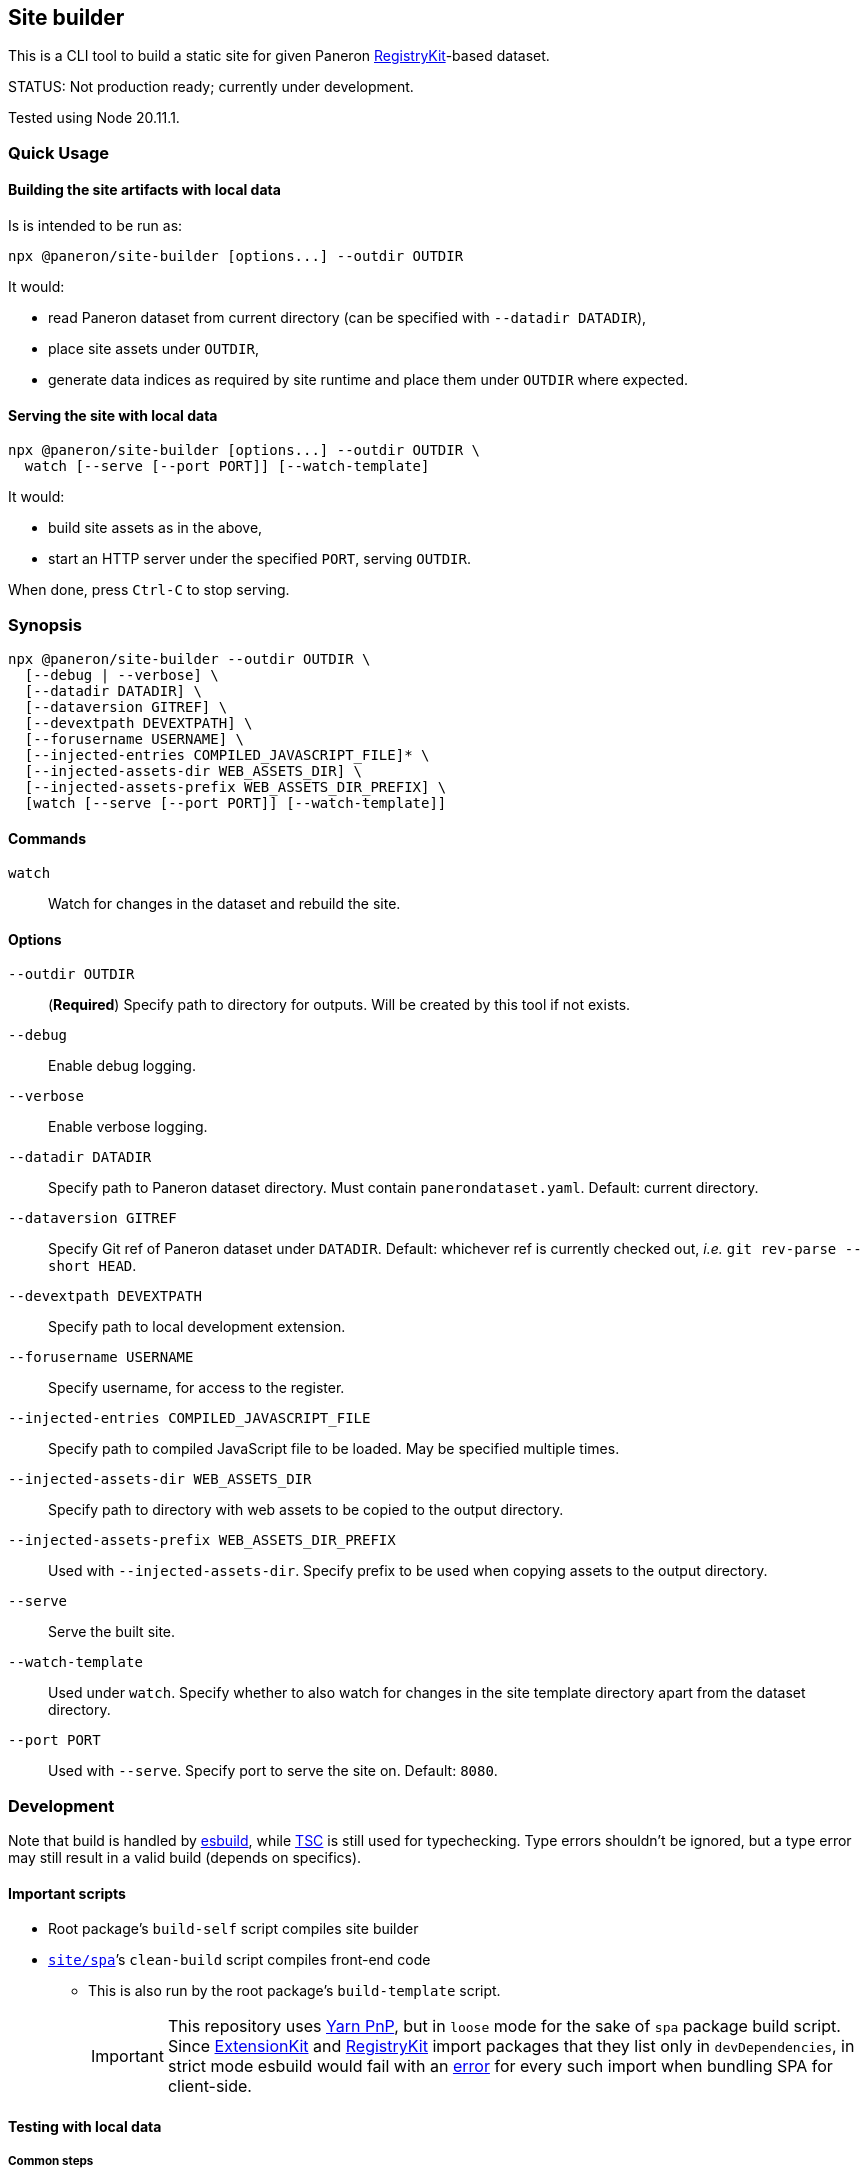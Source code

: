 :default-port: 8080

[subs="attributes"]

== Site builder

ifdef::env-github[]
image:https://github.com/paneron/site-builder/actions/workflows/tests.yml/badge.svg[
  "Test Status",
  link="https://github.com/paneron/site-builder/actions/workflows/tests.yml"]
image:https://github.com/paneron/site-builder/actions/workflows/audit.yml/badge.svg[
  "Audit Status",
  link="https://github.com/paneron/site-builder/actions/workflows/audit.yml"]

image:https://github.com/paneron/site-builder/actions/workflows/release.yml/badge.svg[
  "Release Status",
  link="https://github.com/paneron/site-builder/actions/workflows/release.yml"]

image:https://img.shields.io/npm/v/%40paneron%2Fsite-builder[
  NPM release,
  link="https://www.npmjs.com/package/@paneron/site-builder"]

// image:https://img.shields.io/github/v/release/paneron/site-builder?display_name=tag&include_prereleases&sort=semver[
//   GitHub release (latest SemVer including pre-releases),
//   link="https://www.npmjs.com/package/@paneron/site-builder"
// ]
endif::[]

This is a CLI tool to build a static site for given Paneron
https://github.com/paneron/registry-kit/[RegistryKit^]-based dataset.

STATUS: Not production ready; currently under development.

Tested using Node 20.11.1.


=== Quick Usage

==== Building the site artifacts with local data

Is is intended to be run as:

[source]
----
npx @paneron/site-builder [options...] --outdir OUTDIR
----

It would:

* read Paneron dataset from current directory (can be specified with `--datadir DATADIR`),
* place site assets under `OUTDIR`,
* generate data indices as required by site runtime and place them under
`OUTDIR` where expected.


==== Serving the site with local data

[source]
----
npx @paneron/site-builder [options...] --outdir OUTDIR \
  watch [--serve [--port PORT]] [--watch-template]
----

It would:

* build site assets as in the above,
* start an HTTP server under the specified `PORT`, serving `OUTDIR`.

When done, press `Ctrl-C` to stop serving.


=== Synopsis

[source]
----
npx @paneron/site-builder --outdir OUTDIR \
  [--debug | --verbose] \
  [--datadir DATADIR] \
  [--dataversion GITREF] \
  [--devextpath DEVEXTPATH] \
  [--forusername USERNAME] \
  [--injected-entries COMPILED_JAVASCRIPT_FILE]* \
  [--injected-assets-dir WEB_ASSETS_DIR] \
  [--injected-assets-prefix WEB_ASSETS_DIR_PREFIX] \
  [watch [--serve [--port PORT]] [--watch-template]]
----


==== Commands

`watch`:: Watch for changes in the dataset and rebuild the site.


==== Options

`--outdir OUTDIR`:: (*Required*) Specify path to directory for outputs.
Will be created by this tool if not exists.
`--debug`:: Enable debug logging.
`--verbose`:: Enable verbose logging.
`--datadir DATADIR`:: Specify path to Paneron dataset directory.
Must contain `panerondataset.yaml`.
Default: current directory.
`--dataversion GITREF`:: Specify Git ref of Paneron dataset under `DATADIR`.
Default: whichever ref is currently checked out,
_i.e._ `git rev-parse --short HEAD`.
`--devextpath DEVEXTPATH`:: Specify path to local development extension.
`--forusername USERNAME`:: Specify username, for access to the register.
`--injected-entries COMPILED_JAVASCRIPT_FILE`::
Specify path to compiled JavaScript file to be loaded.
May be specified multiple times.
`--injected-assets-dir WEB_ASSETS_DIR`::
Specify path to directory with web assets to be copied to the output directory.
`--injected-assets-prefix WEB_ASSETS_DIR_PREFIX`:: Used with `--injected-assets-dir`.
Specify prefix to be used when copying assets to the output directory.
`--serve`:: Serve the built site.
`--watch-template`:: Used under `watch`.
Specify whether to also watch for changes in the site template directory
apart from the dataset directory.
`--port PORT`:: Used with `--serve`.
Specify port to serve the site on.
Default: `{default-port}`.


=== Development

Note that build is handled by https://esbuild.github.io/[esbuild^],
while https://www.typescriptlang.org/docs/handbook/compiler-options.html[TSC^]
is still used for typechecking.
Type errors shouldn’t be ignored,
but a type error may still result in a valid build
(depends on specifics).

[[important-scripts]]
==== Important scripts

* Root package’s `build-self` script compiles site builder
* link:./site/spa[`site/spa`]’s `clean-build` script compiles front-end code
** This is also run by the root package’s `build-template` script.
+
[IMPORTANT]
====
This repository uses https://yarnpkg.com/features/pnp[Yarn PnP^],
but in `loose` mode for the sake of `spa` package build script.
Since https://esbuild.github.io/[ExtensionKit^] and
https://github.com/paneron/registry-kit/[RegistryKit^] import
packages that they list only in `devDependencies`,
in strict mode esbuild would fail with an
https://stackoverflow.com/questions/76015181/the-yarn-plugnplay-manifest-forbids-importing-xyz-here-because-its-not-list[error^]
for every such import when bundling SPA for client-side.
====

==== Testing with local data

===== Common steps

. Working from the repository root, build the site builder,
making sure `build-site.mjs` is being output and is executable:
+
[source,console]
----
> yarn run build-self ; yarn run build-template
> ls -l build-site.mjs
-rwxr-xr-x@ 1 username  groupname  1943914  1 Jan 13:37 build-site.mjs
----


[[building-the-site-artifacts]]
===== Building the site artifacts with local data

[start=2]
. Run `./build-site.mjs` with the required parameters:
+
[source,console]
----
> ./build-site.mjs --datadir DATADIR --outdir OUTDIR
Fetch extension code from .../extension.js to OUTDIR/extension.js: 863.576ms
Fetch package.json from .../package.json to OUTDIR/package.json: 407.994ms
Fetch extension JS OUTDIR: 1.283s
Scaffold site template from .../site/spa/dist into OUTDIR: 3.027s
Fetch extension code from .../extension.js to OUTDIR/extension.js: 178.606ms
Fetch package.json from .../package.json to OUTDIR/package.json: 87.67ms
Importing site builder from .../site/spa/build-site.mjs: 84.967ms
Running site builder: 754.246ms
>
----


===== Serving the site with local data

[start=2]
. Run `./build-site.mjs` with the required parameters, with the `watch --serve` option.
When done, press `Ctrl-C` to stop serving:
+
[source,console,subs="attributes"]
----
> ./build-site.mjs --datadir DATADIR --outdir OUTDIR watch --serve --port {default-port}
Fetch extension code from .../extension.js to OUTDIR/extension.js: 863.576ms
Fetch package.json from .../package.json to OUTDIR/package.json: 407.994ms
Fetch extension JS OUTDIR: 1.283s
Scaffold site template from .../site/spa/dist into OUTDIR: 3.027s
Fetch extension code from .../extension.js to OUTDIR/extension.js: 178.606ms
Fetch package.json from .../package.json to OUTDIR/package.json: 87.67ms
Importing site builder from .../site/spa/build-site.mjs: 84.967ms
Running site builder: 754.246ms
Serving on port {default-port}.  Access at http://localhost:{default-port}
^C
timestamp=2025-01-01T03:13:37.502Z level=WARN fiber=#3731 message="serve: Caught interrupt signal.  Stopping server..."
>
----

Alternatively, after link:#building-the-site-artifacts[building the site], run:

[source,console]
----
> npx serve OUTDIR [--listen PORT]
----

===== Summary -- Typical Development Workflow

. Make changes to the site builder or the site template (link:./site/spa[`site/spa`]).
. Run the following to compile the site builder and the site template:
+
[source,console]
----
> yarn run build-self && yarn run clean-build-template && \
  ./build-site.mjs --datadir DATADIR --outdir OUTDIR \
  watch --serve
----
. Test the site in a browser (default at link:http://localhost:{default-port}[^]).

==== Release

* Remember to verify that everything runs without errors in the
link:#important-scripts["Important scripts"] section before testing & publishing.
* Run `npm publish` from the root (no need to change into a separate
“dist” dir).


==== License

See link:./LICENSE[`LICENSE`^] for license information.

